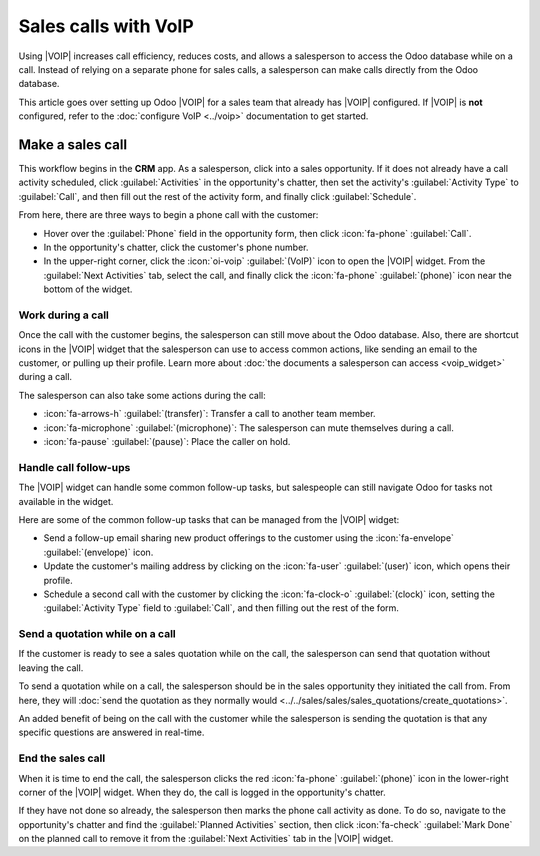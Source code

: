 ======================
 Sales calls with VoIP
======================

.. |VOIP| replace:: :abbr:`VoIP (Voice over Internet Protocol)`

Using |VOIP| increases call efficiency, reduces costs, and allows a salesperson to access the Odoo
database while on a call. Instead of relying on a separate phone for sales calls, a salesperson can
make calls directly from the Odoo database.

This article goes over setting up Odoo |VOIP| for a sales team that already has |VOIP| configured.
If |VOIP| is **not** configured, refer to the :doc:`configure VoIP <../voip>` documentation
to get started.

.. seealso::
   `Odoo Tutorial: Sales calls with VoIP
   <https://www.odoo.com/slides/slide/sales-calls-with-voip-4562>`_

Make a sales call
=================

This workflow begins in the **CRM** app. As a salesperson, click into a sales opportunity. If it
does not already have a call activity scheduled, click :guilabel:`Activities` in the opportunity's
chatter, then set the activity's :guilabel:`Activity Type` to :guilabel:`Call`, and then fill out
the rest of the activity form, and finally click :guilabel:`Schedule`.

From here, there are three ways to begin a phone call with the customer:

- Hover over the :guilabel:`Phone` field in the opportunity form, then click :icon:`fa-phone`
  :guilabel:`Call`.
- In the opportunity's chatter, click the customer's phone number.
- In the upper-right corner, click the :icon:`oi-voip` :guilabel:`(VoIP)` icon to open the |VOIP|
  widget. From the :guilabel:`Next Activities` tab, select the call, and finally click the
  :icon:`fa-phone` :guilabel:`(phone)` icon near the bottom of the widget.

Work during a call
------------------

Once the call with the customer begins, the salesperson can still move about the Odoo database.
Also, there are shortcut icons in the |VOIP| widget that the salesperson can use to access common
actions, like sending an email to the customer, or pulling up their profile. Learn more about
:doc:`the documents a salesperson can access <voip_widget>` during a call.

The salesperson can also take some actions during the call:

- :icon:`fa-arrows-h` :guilabel:`(transfer)`: Transfer a call to another team member.
- :icon:`fa-microphone` :guilabel:`(microphone)`: The salesperson can mute themselves during a call.
- :icon:`fa-pause` :guilabel:`(pause)`: Place the caller on hold.

.. image:: sales_calls/voip-widget-call.png
   :alt: The VoIP widget opened to a call, showing the shortcut icons a salesperson has access to.

Handle call follow-ups
----------------------

The |VOIP| widget can handle some common follow-up tasks, but salespeople can still navigate Odoo
for tasks not available in the widget.

Here are some of the common follow-up tasks that can be managed from the |VOIP| widget:

- Send a follow-up email sharing new product offerings to the customer using the :icon:`fa-envelope`
  :guilabel:`(envelope)` icon.
- Update the customer's mailing address by clicking on the :icon:`fa-user` :guilabel:`(user)` icon,
  which opens their profile.
- Schedule a second call with the customer by clicking the :icon:`fa-clock-o` :guilabel:`(clock)`
  icon, setting the :guilabel:`Activity Type` field to :guilabel:`Call`, and then filling out the
  rest of the form.

Send a quotation while on a call
--------------------------------

If the customer is ready to see a sales quotation while on the call, the salesperson can send that
quotation without leaving the call.

To send a quotation while on a call, the salesperson should be in the sales opportunity they
initiated the call from. From here, they will :doc:`send the quotation as they normally would
<../../sales/sales/sales_quotations/create_quotations>`.

An added benefit of being on the call with the customer while the salesperson is sending the
quotation is that any specific questions are answered in real-time.

End the sales call
------------------

When it is time to end the call, the salesperson clicks the red :icon:`fa-phone` :guilabel:`(phone)`
icon in the lower-right corner of the |VOIP| widget. When they do, the call is logged in the
opportunity's chatter.

If they have not done so already, the salesperson then marks the phone call activity as done. To do
so, navigate to the opportunity's chatter and find the :guilabel:`Planned Activities` section, then
click :icon:`fa-check` :guilabel:`Mark Done` on the planned call to remove it from the
:guilabel:`Next Activities` tab in the |VOIP| widget.
